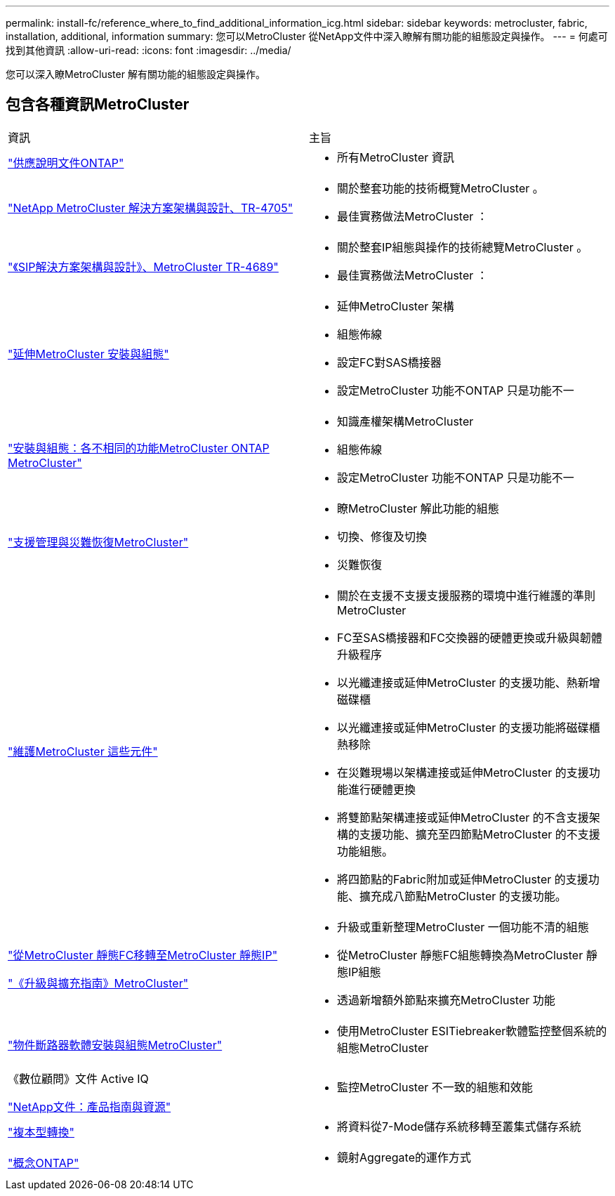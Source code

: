 ---
permalink: install-fc/reference_where_to_find_additional_information_icg.html 
sidebar: sidebar 
keywords: metrocluster, fabric, installation, additional, information 
summary: 您可以MetroCluster 從NetApp文件中深入瞭解有關功能的組態設定與操作。 
---
= 何處可找到其他資訊
:allow-uri-read: 
:icons: font
:imagesdir: ../media/


[role="lead"]
您可以深入瞭MetroCluster 解有關功能的組態設定與操作。



== 包含各種資訊MetroCluster

|===


| 資訊 | 主旨 


 a| 
https://docs.netapp.com/us-en/ontap/index.html["供應說明文件ONTAP"^]
 a| 
* 所有MetroCluster 資訊




| https://www.netapp.com/pdf.html?item=/media/13480-tr4705.pdf["NetApp MetroCluster 解決方案架構與設計、TR-4705"^]  a| 
* 關於整套功能的技術概覽MetroCluster 。
* 最佳實務做法MetroCluster ：




| https://www.netapp.com/pdf.html?item=/media/13481-tr4689.pdf["《SIP解決方案架構與設計》、MetroCluster TR-4689"^]  a| 
* 關於整套IP組態與操作的技術總覽MetroCluster 。
* 最佳實務做法MetroCluster ：




 a| 
https://docs.netapp.com/us-en/ontap-metrocluster/install-stretch/concept_considerations_differences.html["延伸MetroCluster 安裝與組態"]
 a| 
* 延伸MetroCluster 架構
* 組態佈線
* 設定FC對SAS橋接器
* 設定MetroCluster 功能不ONTAP 只是功能不一




 a| 
https://docs.netapp.com/us-en/ontap-metrocluster/install-ip/concept_considerations_differences.html["安裝與組態：各不相同的功能MetroCluster ONTAP MetroCluster"]
 a| 
* 知識產權架構MetroCluster
* 組態佈線
* 設定MetroCluster 功能不ONTAP 只是功能不一




 a| 
https://docs.netapp.com/us-en/ontap-metrocluster/manage/index.html["支援管理與災難恢復MetroCluster"]
 a| 
* 瞭MetroCluster 解此功能的組態
* 切換、修復及切換
* 災難恢復




 a| 
https://docs.netapp.com/us-en/ontap-metrocluster/maintain/index.html["維護MetroCluster 這些元件"]
 a| 
* 關於在支援不支援支援服務的環境中進行維護的準則MetroCluster
* FC至SAS橋接器和FC交換器的硬體更換或升級與韌體升級程序
* 以光纖連接或延伸MetroCluster 的支援功能、熱新增磁碟櫃
* 以光纖連接或延伸MetroCluster 的支援功能將磁碟櫃熱移除
* 在災難現場以架構連接或延伸MetroCluster 的支援功能進行硬體更換
* 將雙節點架構連接或延伸MetroCluster 的不含支援架構的支援功能、擴充至四節點MetroCluster 的不支援功能組態。
* 將四節點的Fabric附加或延伸MetroCluster 的支援功能、擴充成八節點MetroCluster 的支援功能。




 a| 
https://docs.netapp.com/us-en/ontap-metrocluster/transition/concept_choosing_your_transition_procedure_mcc_transition.html["從MetroCluster 靜態FC移轉至MetroCluster 靜態IP"]

https://docs.netapp.com/us-en/ontap-metrocluster/upgrade/concept_choosing_an_upgrade_method_mcc.html["《升級與擴充指南》MetroCluster"]
 a| 
* 升級或重新整理MetroCluster 一個功能不清的組態
* 從MetroCluster 靜態FC組態轉換為MetroCluster 靜態IP組態
* 透過新增額外節點來擴充MetroCluster 功能




 a| 
https://docs.netapp.com/ontap-9/topic/com.netapp.doc.hw-metrocluster-tiebreaker/home.html["物件斷路器軟體安裝與組態MetroCluster"]
 a| 
* 使用MetroCluster ESITiebreaker軟體監控整個系統的組態MetroCluster




 a| 
《數位顧問》文件 Active IQ

https://www.netapp.com/support-and-training/documentation/["NetApp文件：產品指南與資源"^]
 a| 
* 監控MetroCluster 不一致的組態和效能




 a| 
https://docs.netapp.com/us-en/ontap-7mode-transition/copy-based/index.html["複本型轉換"^]
 a| 
* 將資料從7-Mode儲存系統移轉至叢集式儲存系統




 a| 
https://docs.netapp.com/ontap-9/topic/com.netapp.doc.dot-cm-concepts/home.html["概念ONTAP"^]
 a| 
* 鏡射Aggregate的運作方式


|===